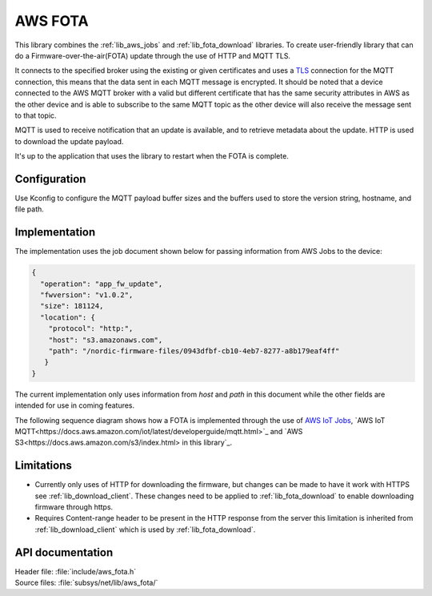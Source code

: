 .. _lib_aws_fota:

AWS FOTA
########

This library combines the :ref:`lib_aws_jobs` and :ref:`lib_fota_download` libraries. To create user-friendly
library that can do a Firmware-over-the-air(FOTA) update through the use of HTTP and MQTT TLS.

It connects to the specified broker using the existing or given certificates and uses a `TLS <https://www.ietf.org/rfc/rfc5246.txt>`_
connection for the MQTT connection, this means that the data sent in each MQTT message is encrypted. It should be noted that a device connected to the AWS MQTT broker with a valid but different certificate that has the same security attributes in AWS as the other device and is able to subscribe to the same MQTT topic as the other device will also receive the message sent to that topic.

MQTT is used to receive notification that an update is available, and to retrieve metadata about the update.
HTTP is used to download the update payload.

It's up to the application that uses the library to restart when the FOTA is complete.

Configuration
*************

Use Kconfig to configure the MQTT payload buffer sizes and the buffers used to store the version string, hostname, and file path.


Implementation
**************
The implementation uses the job document shown below for passing information from AWS Jobs to the device:

.. code-block:: javascript

   {
     "operation": "app_fw_update",
     "fwversion": "v1.0.2",
     "size": 181124,
     "location": {
       "protocol": "http:",
       "host": "s3.amazonaws.com",
       "path": "/nordic-firmware-files/0943dfbf-cb10-4eb7-8277-a8b179eaf4ff"
      }
   }

The current implementation only uses information from `host` and `path` in this document while the other fields are intended for use in coming features.

The following sequence diagram shows how a FOTA is implemented through the use of `AWS IoT Jobs <https://docs.aws.amazon.com/iot/latest/developerguide/iot-jobs.html>`_, `AWS IoT MQTT<https://docs.aws.amazon.com/iot/latest/developerguide/mqtt.html>`_ and `AWS S3<https://docs.aws.amazon.com/s3/index.html> in this library`_.

.. |AWS FOTA sequence diagram| image:: aws_fota_dfu_sequence.png
  :alt: Sequence diagram for doing FOTA through AWS Jobs



Limitations
***********
* Currently only uses of HTTP for downloading the firmware, but changes can be made to have it work with HTTPS see :ref:`lib_download_client`. These changes need to be applied to :ref:`lib_fota_download` to enable downloading firmware through https.
* Requires Content-range header to be present in the HTTP response from the server this limitation is inherited from :ref:`lib_download_client` which is used by :ref:`lib_fota_download`.

API documentation
*****************

| Header file: :file:`include/aws_fota.h`
| Source files: :file:`subsys/net/lib/aws_fota/`

.. doxygengroup:: aws_fota
   :project: nrf
   :members:
